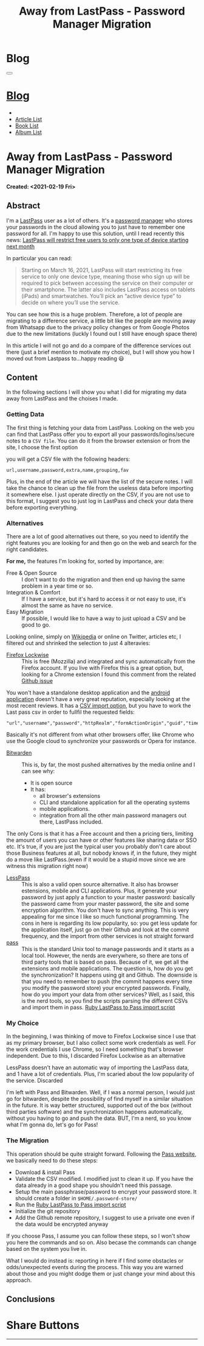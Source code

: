 #+OPTIONS: num:nil toc:t H:4
#+OPTIONS: html-preamble:nil html-postamble:nil html-scripts:t html-style:nil
#+TITLE: Away from LastPass - Password Manager Migration
#+DESCRIPTION: Away from LastPass - Password Manager Migration
#+KEYWORDS: Away from LastPass - Password Manager Migration
#+CREATOR: Enrico Benini
#+HTML_HEAD_EXTRA: <link rel="shortcut icon" href="../../images/favicon.ico" type="image/x-icon">
#+HTML_HEAD_EXTRA: <link rel="icon" href="../../images/favicon.ico" type="image/x-icon">
#+HTML_HEAD_EXTRA:  <link rel="stylesheet" href="https://cdnjs.cloudflare.com/ajax/libs/font-awesome/5.13.0/css/all.min.css">
#+HTML_HEAD_EXTRA:  <link href="https://fonts.googleapis.com/css?family=Montserrat" rel="stylesheet" type="text/css">
#+HTML_HEAD_EXTRA:  <link href="https://fonts.googleapis.com/css?family=Lato" rel="stylesheet" type="text/css">
#+HTML_HEAD_EXTRA:  <script src="https://ajax.googleapis.com/ajax/libs/jquery/3.5.1/jquery.min.js"></script>
#+HTML_HEAD_EXTRA:  <link rel="stylesheet" href="../css/main.css">
#+HTML_HEAD_EXTRA:  <link rel="stylesheet" href="../css/blog.css">
#+HTML_HEAD_EXTRA:  <link rel="stylesheet" href="../css/article.css">

* Blog
  :PROPERTIES:
  :HTML_CONTAINER_CLASS: text-center navbar navbar-inverse navbar-fixed-top
  :CUSTOM_ID: navbar
  :END:
  #+BEGIN_EXPORT html
  <button type="button" class="navbar-toggle" data-toggle="collapse" data-target="#collapsableNavbar">
    <span class="icon-bar"Article 6</span>
    <span class="icon-bar"></span>
    <span class="icon-bar"></span>
  </button>
  <a title="Home" href="../blog.html"><h1 id="navbarTitle" class="navbar-text">Blog</h1></a>
  <div class="collapse navbar-collapse" id="collapsableNavbar">
    <ul class="nav navbar-nav">
      <li><a title="Home" href="../index.html"><i class="fas fa-home fa-3x" aria-hidden="true"></i></a></li>
      <li><a title="Article List" href="../articleList.html" class="navbar-text h3">Article List</a></li>
  <li><a title="Book List" href="../bookList.html" class="navbar-text h3">Book List</a></li>
  <li><a title="Album List" href="../albumList.html" class="navbar-text h3">Album List</a></li>
    </ul>
  </div>
  #+END_EXPORT

* Away from LastPass - Password Manager Migration
  :PROPERTIES:
  :CUSTOM_ID: Article
  :END:
  *Created: <2021-02-19 Fri>*
** Abstract
   :PROPERTIES:
   :CUSTOM_ID: ArticleAbstract
   :END:

   I'm a [[https://www.lastpass.com/][LastPass]] user as a lot of others. It's a [[https://en.wikipedia.org/wiki/Password_manager][password manager]] who
   stores your passwords in the cloud allowing you to just have to
   remember one password for all. I'm happy to use this solution, until
   I read recently this news:
   [[https://9to5google.com/2021/02/16/lastpass-free-device-type-restriction-march-2021/][LastPass will restrict free users to only one type of device starting next month]]

   In particular you can read:

   #+BEGIN_QUOTE
   Starting on March 16, 2021, LastPass will start restricting its free service to only one device type, meaning those who sign up will be required to pick between accessing the service on their computer or their smartphone. The latter also includes LastPass access on tablets (iPads) and smartwatches. You’ll pick an “active device type” to decide on where you’ll use the service.
   #+END_QUOTE

   You can see how this is a huge problem. Therefore, a lot of people are
   migrating to a difference service, a little bit like the people are
   moving away from Whatsapp due to the privacy policy changes or from
   Google Photos due to the new limitations (luckly I found out I still
   have enough space there)

   In this article I will not go and do a compare of the difference
   services out there (just a brief mention to motivate my choice), but I
   will show you how I moved out from Lastpass to...happy reading 😃

** Content
   :PROPERTIES:
   :CUSTOM_ID: ArticleContent
   :END:

   In the following sections I will show you what I did for migrating
   my data away from LastPass and the choises I made.

*** Getting Data

    The first thing is fetching your data from LastPass. Looking on
    the web you can find that LastPass offer you to export all your
    passwords/logins/secure notes to a ~CSV file~. You can do it from
    the browser extension or from the site, I choose the first option

    [[file:./2021-02-19-PasswordManagerMigration/LastPassExtensionExport.png]]


    you will get a CSV file with the following headers:
    #+begin_src
url,username,password,extra,name,grouping,fav
    #+end_src

    Plus, in the end of the article we will have the list of the
    secure notes. I will take the chance to clean up the file from the
    useless data before importing it somewhere else. I just operate
    directly on the CSV, if you are not use to this format, I suggest
    you to just log in LastPass and check your data there before
    exporting everything.

*** Alternatives

    There are a lot of good alternatives out there, so you need to
    identify the right features you are looking for and then go on the
    web and search for the right candidates.

    *For me,* the features I'm looking for, sorted by importance, are:
    - Free & Open Source :: I don't want to do the migration and
         then end up having the same problem in a year time or so.
    - Integration & Comfort :: If I have a service, but it's hard to
         access it or not easy to use, it's almost the same as have no
         service.
    - Easy Migration :: If possible, I would like to have a way to
                        just upload a CSV and be good to go.

    Looking online, simply on [[https://en.wikipedia.org/wiki/List_of_password_managers][Wikipedia]] or online on Twitter, articles
    etc, I filtered out and shrinked the selection to just 4 alteravies:
    - [[https://www.mozilla.org/en-US/firefox/lockwise/][Firefox Lockwise]] :: This is free (Mozzilla) and integrated and
         sync automatically from the Firefox account. If you live with
         Firefox this is a great option, but, looking for a Chrome
         extension I found this comment from the related [[https://github.com/mozilla-lockwise/lockwise-addon/issues/350][Github issue]]

    [[file:./2021-02-19-PasswordManagerMigration/FirefoxLockwiseChromeExtension.png]]

    You won't have a standalone desktop application and the [[https://play.google.com/store/apps/details?id=mozilla.lockbox&hl=en&gl=US][android application]]
    doesn't have a very great reputation, especially looking at the
    most recent reviews. It has a [[https://support.mozilla.org/en-US/kb/import-login-data-file][CSV import option]], but you have to
    work the Last pass csv in order to fullfil the requested fields:

    #+BEGIN_SRC
"url","username","password","httpRealm","formActionOrigin","guid","timeCreated","timeLastUsed","timePasswordChanged"
    #+END_SRC

    Basically it's not different from what other browsers offer, like
    Chrome who use the Google cloud to synchronize your passwords or
    Opera for instance.

    * [[https://bitwarden.com/][Bitwarden]] :: This is, by far, the most pushed alternatives by
                   the media online and I can see why:
      - It is open source
      - It has:
        - all browser's extensions
        - CLI and standalone application for all the operating systems
        - mobile applications.
        - integration from all the other main password
            managers out there, LastPass included.

    The only Cons is that it has a Free account and then a pricing
    tiers, limiting the amount of users you can have or other features
    like sharing data or SSO etc. It's true, if you are just the
    typical user you probably don't care about those Business features
    at all, but nobody knows if, in the future, they might do a move
    like LastPass.(even if it would be a stupid move since we are
    witness this migration right now)

    * [[https://lesspass.com/][LessPass]] :: This is also a valid open source alternative. It
                  also has browser estensions, mobile and CLI
                  applications. Plus, it generate your password by
                  just apply a function to your master password:
                  basically the password came from your master
                  password, the site and some encryption
                  algorithm. You don't have to sync anything. This is
                  very appealing for me since I like so much
                  functional programming. The cons in here is
                  regarding its low popularity, so: you get less
                  update for the application itself, just go on their
                  Github and look at the commit frequency, and the
                  import from other services is not straight forward
    * [[https://lesspass.com/#/][pass]] :: This is the standard Unix tool to manage passwords and
         it starts as a local tool. However, the nerds are everywhere,
         so there are tons of third party tools that is based on
         pass. Because of it, we get all the extensions and mobile
         applications. The question is, how do you get the
         synchronization? It happens using git and Github. The
         downside is that you need to remember to push (the commit
         happens every time you modify the password store) your
         encrypted passwords. Finally, how do you import your data
         from other services? Well, as I said, this is the nerd tools,
         so you find the scripts parsing the different CSVs and import
         them in pass. [[https://git.zx2c4.com/password-store/tree/contrib/importers/lastpass2pass.rb][Ruby LastPass to Pass import script]]

*** My Choice

    In the beginning, I was thinking of move to Firefox Lockwise since
    I use that as my primary browser, but I also collect some
    work credentials as well. For the work credentials I use Chrome,
    so I need something that's browser independent. Due to this, I
    discarded Firefox Lockwise as an alternative

    LessPass doesn't have an automatic way of importing the LastPass
    data, and 1 have a lot of credentials. Plus, I'm scaried about the
    low popularity of the service. Discarded

    I'm left with Pass and Bitwarden. Well, if I was a normal person,
    I would just go for bitwarden, despite the possibility of find
    myself in a similar situation in the future. It is way better
    structured, supported out of the box (without third parties
    software) and the synchronization happens automatically, without
    you having to go and push the data. BUT, I'm a nerd, so you know
    what I'm gonna do, let's go for Pass!

*** The Migration

    This operation should be quite straight forward. Following the
    [[https://www.passwordstore.org/][Pass website]], we basically need to do these steps:
    - Download & install Pass
    - Validate the CSV modified. I modified just to clean it up. If
      you have the data already in a good shape you shouldn't need
      this passage.
    - Setup the main passphrase/password to encrypt your password
      store. It should create a folder in ~$HOME/.password-store/~
    - Run the [[https://git.zx2c4.com/password-store/tree/contrib/importers/lastpass2pass.rb][Ruby LastPass to Pass import script]]
    - Initialize the git repository
    - Add the Github remote repository, I suggest to use a private one
      even if the data would be encrypted anyway

    If you choose Pass, I assume you can follow these steps, so I
    won't show you here the commands and so on. Also becase the
    commands can change based on the system you live in.

    What I would do instead is: reporting in here if I find some
    obstacles or odds/unexpected events during the process. This way
    you are warned about those and you might dodge them or just change
    your mind about this approach.

** Conclusions
   :PROPERTIES:
   :CUSTOM_ID: ArticleConclusions
   :END:

* Share Buttons
  :PROPERTIES:
  :CUSTOM_ID: ShareButtons
  :END:
  #+BEGIN_EXPORT html
  <!-- AddToAny BEGIN -->
  <hr>
  <div class="a2a_kit a2a_kit_size_32 a2a_default_style">
  <a class="a2a_dd" href="https://www.addtoany.com/share"></a>
  <a class="a2a_button_facebook"></a>
  <a class="a2a_button_twitter"></a>
  <a class="a2a_button_whatsapp"></a>
  <a class="a2a_button_telegram"></a>
  <a class="a2a_button_linkedin"></a>
  <a class="a2a_button_email"></a>
  </div>
  <script async src="https://static.addtoany.com/menu/page.js"></script>
  <!-- AddToAny END -->
  #+END_EXPORT

  #+begin_export html
  <script type="text/javascript">
  $(function() {
    $('#text-table-of-contents > ul li').first().css("display", "none");
    $('#text-table-of-contents > ul li').last().css("display", "none");
    $('#table-of-contents').addClass("visible-lg")
  });
  </script>
  #+end_export
